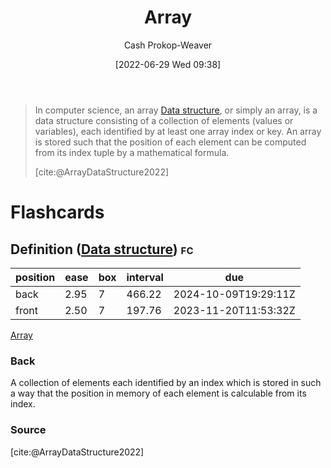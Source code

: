 :PROPERTIES:
:ID:       79b155d7-5a67-469d-b3f4-b8010cad8b54
:ROAM_ALIASES: Arrays
:LAST_MODIFIED: [2023-09-06 Wed 08:05]
:END:
#+title: Array
#+hugo_custom_front_matter: :slug "79b155d7-5a67-469d-b3f4-b8010cad8b54"
#+author: Cash Prokop-Weaver
#+date: [2022-06-29 Wed 09:38]
#+filetags: :concept:

#+begin_quote
In computer science, an array [[id:738c2ba7-a272-417d-9b6d-b6952d765280][Data structure]], or simply an array, is a data structure consisting of a collection of elements (values or variables), each identified by at least one array index or key. An array is stored such that the position of each element can be computed from its index tuple by a mathematical formula.

[cite:@ArrayDataStructure2022]
#+end_quote

* Flashcards
:PROPERTIES:
:ANKI_DECK: Default
:END:

** Definition ([[id:738c2ba7-a272-417d-9b6d-b6952d765280][Data structure]]) :fc:
:PROPERTIES:
:ID:       bfe8be64-a85b-47d9-b6ef-3c3a4c24930e
:ANKI_NOTE_ID: 1658619196456
:FC_CREATED: 2022-07-23T23:33:16Z
:FC_TYPE:  double
:END:
:REVIEW_DATA:
| position | ease | box | interval | due                  |
|----------+------+-----+----------+----------------------|
| back     | 2.95 |   7 |   466.22 | 2024-10-09T19:29:11Z |
| front    | 2.50 |   7 |   197.76 | 2023-11-20T11:53:32Z |
:END:

[[id:79b155d7-5a67-469d-b3f4-b8010cad8b54][Array]]

*** Back
A collection of elements each identified by an index which is stored in such a way that the position in memory of each element is calculable from its index.

*** Source
[cite:@ArrayDataStructure2022]
#+print_bibliography: